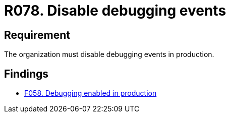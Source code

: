 :slug: rules/078/
:category: logs
:description: This document details the security guidelines and requirements related to logs that record relevant events. This requirement establishes for companies or organizations the importance of disabling debugging events in different production environments.
:keywords: Requirement, Security, Logs, Events, Severity, Production
:rules: yes

= R078. Disable debugging events

== Requirement

The organization must disable debugging events in production.

== Findings

* [inner]#link:/web/findings/058/[F058. Debugging enabled in production]#
